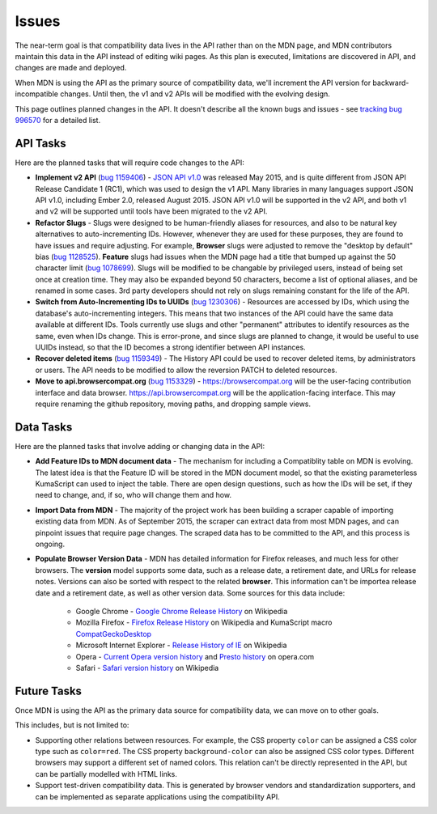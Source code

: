 Issues
======
The near-term goal is that compatibility data lives in the API rather than on
the MDN page, and MDN contributors maintain this data in the API instead of
editing wiki pages. As this plan is executed, limitations are discovered in
API, and changes are made and deployed.

When MDN is using the API as the primary source of compatibility data, we'll
increment the API version for backward-incompatible changes. Until then, the
v1 and v2 APIs will be modified with the evolving design.

This page outlines planned changes in the API. It doesn't describe all the
known bugs and issues - see `tracking bug 996570`_ for a detailed list.

API Tasks
---------
Here are the planned tasks that will require code changes to the API:

* **Implement v2 API** (`bug 1159406`_) - `JSON API v1.0`_ was released May
  2015, and is quite different from JSON API Release Candidate 1 (RC1), which
  was used to design the v1 API. Many libraries in many languages support JSON
  API v1.0, including Ember 2.0, released August 2015. JSON API v1.0 will be
  supported in the v2 API, and both v1 and v2 will be supported until tools
  have been migrated to the v2 API.
* **Refactor Slugs** - Slugs were designed to be human-friendly
  aliases for resources, and also to be natural key alternatives to
  auto-incrementing IDs.  However, whenever they are used for these purposes,
  they are found to have issues and require adjusting. For example, **Browser**
  slugs were adjusted to remove the "desktop by default" bias (`bug 1128525`_).
  **Feature** slugs had issues when the MDN page had a title that bumped up
  against the 50 character limit (`bug 1078699`_). Slugs will be modified to be
  changable by privileged users, instead of being set once at creation time.
  They may also be expanded beyond 50 characters, become a list of optional
  aliases, and be renamed in some cases. 3rd party developers should not rely
  on slugs remaining constant for the life of the API.
* **Switch from Auto-Incrementing IDs to UUIDs** (`bug 1230306`_) - Resources
  are accessed by IDs, which using the database's auto-incrementing integers.
  This means that two instances of the API could have the same data available
  at different IDs.  Tools currently use slugs and other "permanent" attributes
  to identify resources as the same, even when IDs change. This is error-prone,
  and since slugs are planned to change, it would be useful to use UUIDs
  instead, so that the ID becomes a strong identifier between API instances.
* **Recover deleted items** (`bug 1159349`_) - The History API could be used to
  recover deleted items, by administrators or users. The API needs to be
  modified to allow the reversion PATCH to deleted resources.
* **Move to api.browsercompat.org** (`bug 1153329`_) -
  https://browsercompat.org will be the user-facing contribution interface and
  data browser.  https://api.browsercompat.org will be the application-facing
  interface. This may require renaming the github repository, moving paths, and
  dropping sample views.

Data Tasks
----------
Here are the planned tasks that involve adding or changing data in the API:

* **Add Feature IDs to MDN document data** - The mechanism for including a
  Compatiblity table on MDN is evolving. The latest idea is that the Feature ID
  will be stored in the MDN document model, so that the existing parameterless
  KumaScript can used to inject the table. There are open design questions,
  such as how the IDs will be set, if they need to change, and, if so, who
  will change them and how.
* **Import Data from MDN** - The majority of the project work has been building
  a scraper capable of importing existing data from MDN. As of September 2015,
  the scraper can extract data from most MDN pages, and can pinpoint issues
  that require page changes. The scraped data has to be committed to the API,
  and this process is ongoing.
* **Populate Browser Version Data** - MDN has detailed information for Firefox
  releases, and much less for other browsers.  The **version** model supports
  some data, such as a release date, a retirement date, and URLs for release
  notes.  Versions can also be sorted with respect to the related **browser**.
  This information can't be importea release date and a retirement date, as
  well as other version data. Some sources for this data include:

    * Google Chrome - `Google Chrome Release History`_ on Wikipedia
    * Mozilla Firefox - `Firefox Release History`_ on Wikipedia and KumaScript
      macro CompatGeckoDesktop_
    * Microsoft Internet Explorer - `Release History of IE`_ on Wikipedia
    * Opera - `Current Opera version history`_ and `Presto history`_ on opera.com
    * Safari - `Safari version history`_ on Wikipedia

Future Tasks
------------
Once MDN is using the API as the primary data source for compatibility data,
we can move on to other goals.

This includes, but is not limited to:

* Supporting other relations between resources. For example, the CSS property
  ``color`` can be assigned a CSS color type such as ``color=red``. The CSS
  property ``background-color`` can also be assigned CSS color types.
  Different browsers may support a different set of named colors. This
  relation can't be directly represented in the API, but can be partially
  modelled with HTML links.
* Support test-driven compatibility data. This is generated by browser vendors
  and standardization supporters, and can be implemented as separate
  applications using the compatibility API.

.. _`bug 1078699`: https://bugzilla.mozilla.org/show_bug.cgi?id=1078699#c2
.. _`bug 1128525`: https://bugzilla.mozilla.org/show_bug.cgi?id=1128525
.. _`bug 1230306`: https://bugzilla.mozilla.org/show_bug.cgi?id=1230306
.. _`bug 1159349`: https://bugzilla.mozilla.org/show_bug.cgi?id=1159349
.. _`bug 1153329`: https://bugzilla.mozilla.org/show_bug.cgi?id=1153329
.. _`bug 1159406`: https://bugzilla.mozilla.org/show_bug.cgi?id=1153329
.. _`tracking bug 996570`: https://bugzilla.mozilla.org/showdependencytree.cgi?id=996570&hide_resolved=1
.. _CompatGeckoDesktop: https://developer.mozilla.org/en-US/docs/Template:CompatGeckoDesktop
.. _`Browser Compatibility Data Architecture`: https://docs.google.com/document/d/1YF7GJ6kgV5_hx6SJjyrgunqznQU1mKxp5FaLAEzMDl4/edit#
.. _`Chrome release history`: http://en.wikipedia.org/wiki/Google_Chrome_complete_version_history#Release_history
.. _`Current Opera version history`: http://www.opera.com/docs/history/
.. _`Firefox release history`: http://en.wikipedia.org/wiki/Firefox_release_history#Release_history
.. _`Google Chrome Release History`: http://en.wikipedia.org/wiki/Google_Chrome#Release_history
.. _`JSON API v1.0`: https://jsonapi.org/format/1.0/
.. _`Presto history`: http://www.opera.com/docs/history/presto/
.. _`Release History of IE`: http://en.wikipedia.org/wiki/Internet_Explorer_1#Release_history_for_desktop_Windows_OS_version
.. _`Safari version history`: http://en.wikipedia.org/wiki/Safari_version_history#Release_history
